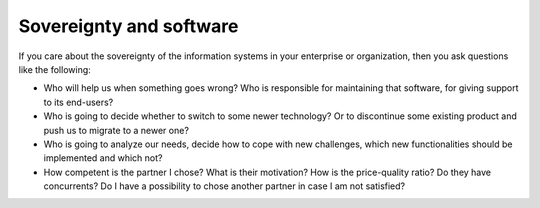 ========================
Sovereignty and software
========================

If you care about the sovereignty of the information systems in your
enterprise or organization, then you ask questions like the following:

- Who will help us when something goes wrong? Who is responsible for
  maintaining that software, for giving support to its end-users?

- Who is going to decide whether to switch to some newer technology?
  Or to discontinue some existing product and push us to migrate to a
  newer one?

- Who is going to analyze our needs, decide how to cope with new
  challenges, which new functionalities should be implemented and
  which not?

- How competent is the partner I chose? What is their motivation? How
  is the price-quality ratio? Do they have concurrents?  Do I have a
  possibility to chose another partner in case I am not satisfied?


.. Eric S. Raymond describes the democratic ("bazaar") and monocratic
   ("cathedral") models in his book `The Cathedral and the Bazaar
   <https://en.wikipedia.org/wiki/The_Cathedral_and_the_Bazaar>`_.

